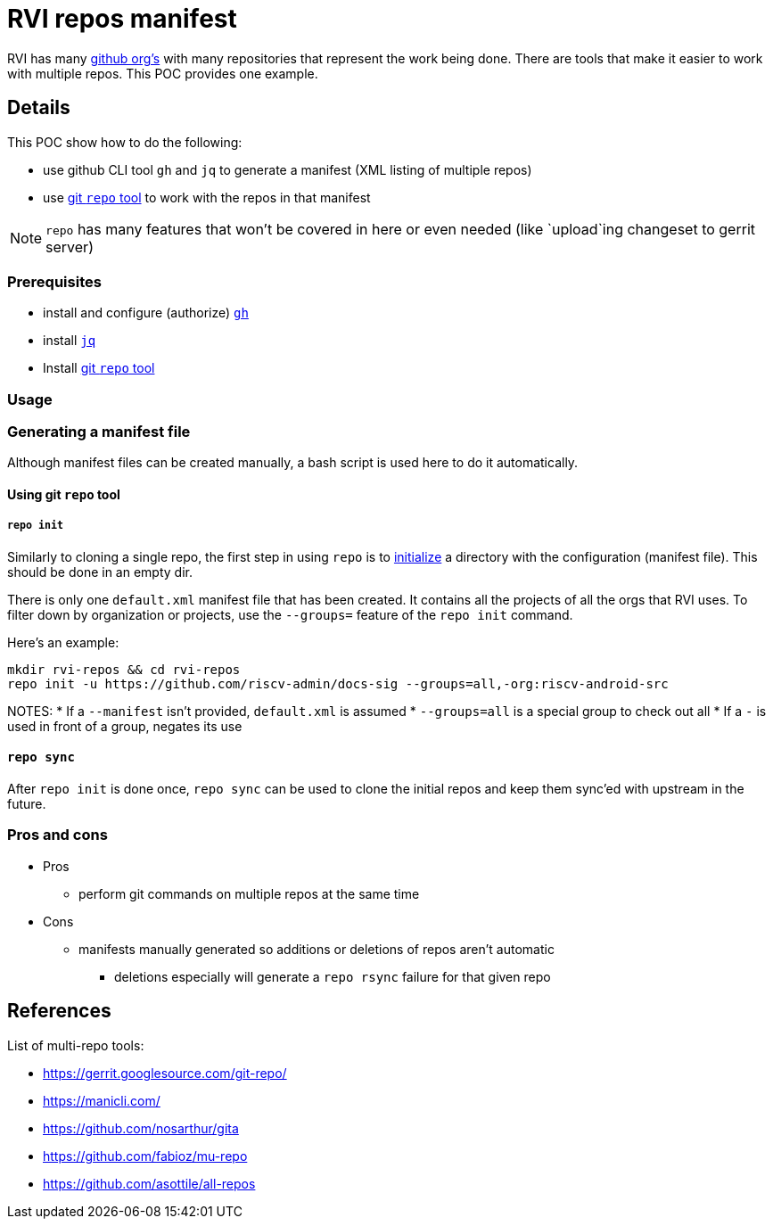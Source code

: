 = RVI repos manifest

RVI has many link:https://lf-riscv.atlassian.net/wiki/spaces/HOME/pages/16154706/GitHub+Repo+Map[github org's] with many repositories that represent the work being done.  There are tools that make it easier to work with multiple repos.  This POC provides one example.

== Details

This POC show how to do the following:

* use github CLI tool `gh` and `jq` to generate a manifest (XML listing of multiple repos)
* use link:https://gerrit.googlesource.com/git-repo/[git `repo` tool] to work with the repos in that manifest

NOTE: `repo` has many features that won't be covered in here or even needed (like `upload`ing changeset to gerrit server)

=== Prerequisites

* install and configure (authorize) link:https://cli.github.com/[`gh`]
* install link:https://jqlang.github.io/jq/[`jq`]
* Install link:https://gerrit.googlesource.com/git-repo/#install[git `repo` tool]

=== Usage

=== Generating a manifest file

Although manifest files can be created manually, a bash script is used here to do it automatically.

==== Using git `repo` tool

===== `repo init`

Similarly to cloning a single repo, the first step in using `repo` is to link:https://source.android.com/docs/setup/reference/repo#init[initialize] a directory with the configuration (manifest file).  This should be done in an empty dir.

There is only one `default.xml` manifest file that has been created.  It contains all the projects of all the orgs that RVI uses.  To filter down by organization or projects, use the `--groups=` feature of the `repo init` command.

Here's an example:
[source, bash]
----
mkdir rvi-repos && cd rvi-repos
repo init -u https://github.com/riscv-admin/docs-sig --groups=all,-org:riscv-android-src
----

NOTES:
* If a `--manifest` isn't provided, `default.xml` is assumed
* `--groups=all` is a special group to check out all
* If a `-` is used in front of a group, negates its use

==== `repo sync`

After `repo init` is done once, `repo sync` can be used to clone the initial repos and keep them sync'ed with upstream in the future.

=== Pros and cons

* Pros
** perform git commands on multiple repos at the same time
* Cons
** manifests manually generated so additions or deletions of repos aren't automatic
*** deletions especially will generate a `repo rsync` failure for that given repo

== References

List of multi-repo tools:

* https://gerrit.googlesource.com/git-repo/
* https://manicli.com/
* https://github.com/nosarthur/gita
* https://github.com/fabioz/mu-repo
* https://github.com/asottile/all-repos
